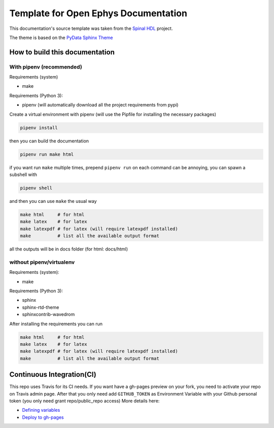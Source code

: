 =========
Template for Open Ephys Documentation
=========

This documentation's source template was taken from the `Spinal HDL <https://github.com/SpinalHDL/SpinalDoc-RTD>`_ project.

The theme is based on the `PyData Sphinx Theme <https://pydata-sphinx-theme.readthedocs.io/en/latest/>`_

How to build this documentation
===============================

With pipenv (recommended)
-----------
Requirements (system)

* make

Requirements (Python 3):

* pipenv (will automatically download all the project requirements from pypi)

Create a virtual environment with pipenv (will use the Pipfile for installing the necessary packages)

.. code:: shell

   pipenv install

then you can build the documentation

.. code:: shell

   pipenv run make html

if you want run ``make`` multiple times, prepend ``pipenv run`` on each command can be annoying,
you can spawn a subshell with

.. code:: shell

   pipenv shell

and then you can use ``make`` the usual way

.. code:: shell

   make html     # for html
   make latex    # for latex
   make latexpdf # for latex (will require latexpdf installed)
   make          # list all the available output format

all the outputs will be in docs folder (for html: docs/html)

without pipenv/virtualenv
-------------------------
Requirements (system):

* make

Requirements (Python 3):

* sphinx
* sphinx-rtd-theme
* sphinxcontrib-wavedrom

After installing the requirements you can run

.. code:: shell

   make html     # for html
   make latex    # for latex
   make latexpdf # for latex (will require latexpdf installed)
   make          # list all the available output format

Continuous Integration(CI)
==========================

This repo uses Travis for its CI needs.
If you want have a gh-pages preview on your fork, you need to activate your repo on Travis admin page.
After that you only need add ``GITHUB_TOKEN`` as Environment Variable with your Github personal token (you only need grant repo/public_repo access)
More details here:

* `Defining variables <https://docs.travis-ci.com/user/environment-variables/#defining-variables-in-repository-settings>`_
* `Deploy to gh-pages <https://docs.travis-ci.com/user/deployment/pages/>`_
